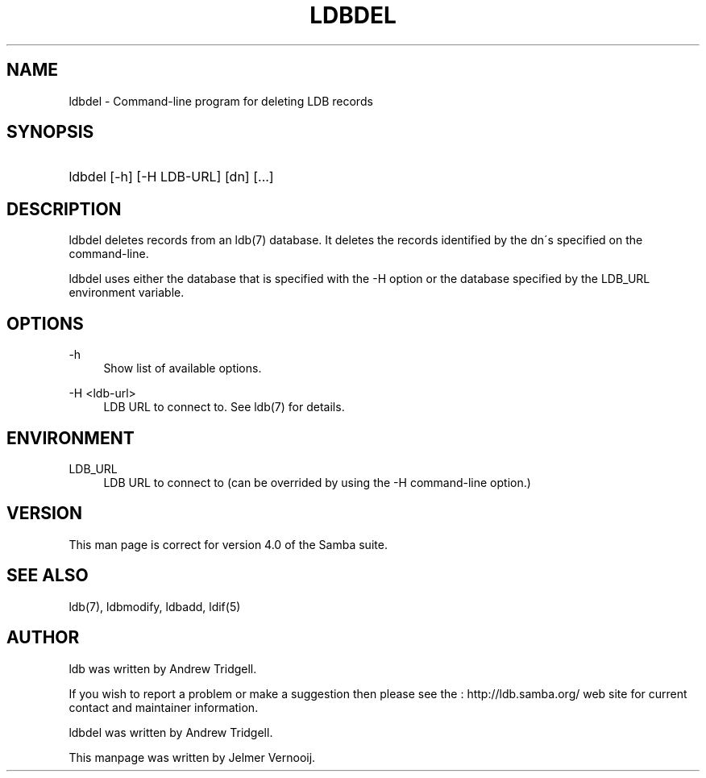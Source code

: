 .\"     Title: ldbdel
.\"    Author: 
.\" Generator: DocBook XSL Stylesheets v1.73.1 <http://docbook.sf.net/>
.\"      Date: 06/10/2008
.\"    Manual: User Commands
.\"    Source: Samba 3.2
.\"
.TH "LDBDEL" "1" "06/10/2008" "Samba 3\.2" "User Commands"
.\" disable hyphenation
.nh
.\" disable justification (adjust text to left margin only)
.ad l
.SH "NAME"
ldbdel - Command-line program for deleting LDB records
.SH "SYNOPSIS"
.HP 1
ldbdel [\-h] [\-H\ LDB\-URL] [dn] [\.\.\.]
.SH "DESCRIPTION"
.PP
ldbdel deletes records from an ldb(7) database\. It deletes the records identified by the dn\'s specified on the command\-line\.
.PP
ldbdel uses either the database that is specified with the \-H option or the database specified by the LDB_URL environment variable\.
.SH "OPTIONS"
.PP
\-h
.RS 4
Show list of available options\.
.RE
.PP
\-H <ldb\-url>
.RS 4
LDB URL to connect to\. See ldb(7) for details\.
.RE
.SH "ENVIRONMENT"
.PP
LDB_URL
.RS 4
LDB URL to connect to (can be overrided by using the \-H command\-line option\.)
.RE
.SH "VERSION"
.PP
This man page is correct for version 4\.0 of the Samba suite\.
.SH "SEE ALSO"
.PP
ldb(7), ldbmodify, ldbadd, ldif(5)
.SH "AUTHOR"
.PP
ldb was written by
Andrew Tridgell\.
.PP
If you wish to report a problem or make a suggestion then please see the
: http://ldb.samba.org/
web site for current contact and maintainer information\.
.PP
ldbdel was written by Andrew Tridgell\.
.PP
This manpage was written by Jelmer Vernooij\.
